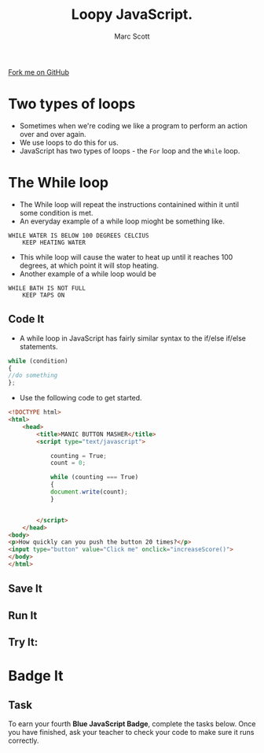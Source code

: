 #+STARTUP:indent
#+STYLE: <link rel="stylesheet" type="text/css" href="css/main.css"/>
#+STYLE: <link rel="stylesheet" type="text/css" href="css/lesson.css"/>

#+TITLE: Loopy JavaScript.
#+AUTHOR: Marc Scott

#+BEGIN_HTML
<div class=ribbon>
<a href="https://github.com/MarcScott/KS3_Curriculum">Fork me on GitHub</a>
</div>
#+END_HTML

* COMMENT Use as a template
:PROPERTIES:
:HTML_CONTAINER_CLASS: activity
:END:
** Code It
:PROPERTIES:
:HTML_CONTAINER_CLASS: code
:END:
** Save It
:PROPERTIES:
:HTML_CONTAINER_CLASS: save
:END:
** Run It
:PROPERTIES:
:HTML_CONTAINER_CLASS: run
:END:
** Try It:
:PROPERTIES:
:HTML_CONTAINER_CLASS: try
:END:

* Two types of loops
- Sometimes when we're coding we like a program to perform an action over and over again.
- We use loops to do this for us.
- JavaScript has two types of loops - the =For= loop and the =While= loop.
* The While loop
:PROPERTIES:
:HTML_CONTAINER_CLASS: activity
:END:
- The While loop will repeat the instructions containined within it until some condition is met.
- An everyday example of a while loop mioght be something like.
#+BEGIN_SRC
WHILE WATER IS BELOW 100 DEGREES CELCIUS
    KEEP HEATING WATER
#+END_SRC
- This while loop will cause the water to heat up until it reaches 100 degrees, at which point it will stop heating.
- Another example of a while loop would be
#+BEGIN_SRC
WHILE BATH IS NOT FULL
    KEEP TAPS ON
#+END_SRC
** Code It
:PROPERTIES:
:HTML_CONTAINER_CLASS: code
:END:
- A while loop in JavaScript has fairly similar syntax to the if/else if/else statements.
#+BEGIN_SRC javascript
  while (condition)
  {
  //do something
  };
#+END_SRC
- Use the following code to get started.
#+BEGIN_SRC html
  <!DOCTYPE html>
  <html>
      <head>
          <title>MANIC BUTTON MASHER</title>
          <script type="text/javascript">
  
              counting = True;
              count = 0;
  
              while (counting === True)
              {
              document.write(count);
              }
  
                             
          </script>
      </head>
  <body>
  <p>How quickly can you push the button 20 times?</p>
  <input type="button" value="Click me" onclick="increaseScore()">
  </body>
  </html>
#+END_SRC
** Save It
:PROPERTIES:
:HTML_CONTAINER_CLASS: save
:END:
** Run It
:PROPERTIES:
:HTML_CONTAINER_CLASS: run
:END:
** Try It:
:PROPERTIES:
:HTML_CONTAINER_CLASS: try
:END:

* Badge It
:PROPERTIES:
:HTML_CONTAINER_CLASS: activity
:END:
** Task
:PROPERTIES:
:HTML_CONTAINER_CLASS: badge
:END:
To earn your fourth *Blue JavaScript Badge*, complete the tasks below. Once you have finished, ask your teacher to check your code to make sure it runs correctly.

